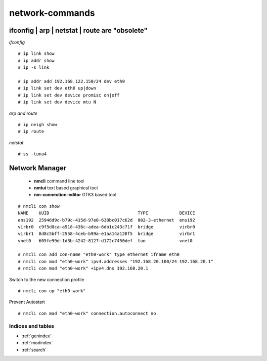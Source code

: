#################
network-commands
#################


ifconfig | arp | netstat | route are "obsolete"
-------------------------------------------------

*ifconfig*

::

   # ip link show
   # ip addr show
   # ip -s link

   # ip addr add 192.168.122.150/24 dev eth0
   # ip link set dev eth0 up|down
   # ip link set dev device promisc on|off
   # ip link set dev device mtu N


*arp and route*

::

   # ip neigh show
   # ip route

*netstat*

::

   # ss -tuna4


Network Manager
----------------

   * **nmcli** command line tool
   * **nmtui** text based graphical tool
   * **nm-connection-editor** GTK3 based tool

::

   # nmcli con show
   NAME    UUID                                  TYPE            DEVICE 
   ens192  25946d9c-b79c-415d-97e0-638bc017c62d  802-3-ethernet  ens192 
   virbr0  c9f5d0ca-a518-436c-adea-6db1c243c71f  bridge          virbr0 
   virbr1  8d8c5bff-2558-4ceb-b99a-e1aa14a120f5  bridge          virbr1 
   vnet0   605fe99d-1d3b-4242-8127-d172c7450def  tun             vnet0  

   # nmcli con add con-name "eth0-work" type ethernet ifname eth0
   # nmcli con mod "eth0-work" ipv4.addresses "192.168.20.100/24 192.168.20.1"
   # nmcli con mod "eth0-work" +ipv4.dns 192.168.20.1

Switch to the new connection profile
::

   # nmcli con up "eth0-work"

Prevent Autostart
::

   # nmcli con mod "eth0-work" connection.autoconnect no




Indices and tables
==================

* :ref:`genindex`
* :ref:`modindex`
* :ref:`search`
